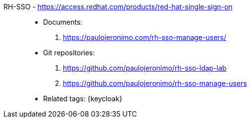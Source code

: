 [#rh-sso]#RH-SSO# - https://access.redhat.com/products/red-hat-single-sign-on::
* Documents:
. https://paulojeronimo.com/rh-sso-manage-users/
* Git repositories:
. https://github.com/paulojeronimo/rh-sso-ldap-lab
. https://github.com/paulojeronimo/rh-sso-manage-users
* Related tags: {keycloak}
